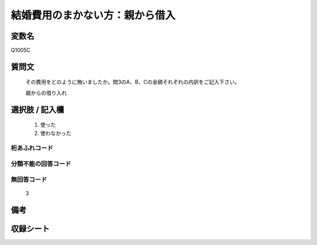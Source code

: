 .. title:: Q1005C
.. rst-class:: item
====================================================================================================
結婚費用のまかない方：親から借入
====================================================================================================

.. rst-class:: varname
変数名
==================

Q1005C

.. rst-class:: question
質問文
==================


   その費用をどのように賄いましたか。問3のA、B、Cの金額それぞれの内訳をご記入下さい。


   親からの借り入れ



.. rst-class:: answer
選択肢 / 記入欄
======================

  
     1. 使った
  
     2. 使わなかった
  



.. rst-class:: overflow
桁あふれコード
-------------------------------
  


.. rst-class:: not_available
分類不能の回答コード
-------------------------------------
  


.. rst-class:: not_available
無回答コード
-------------------------------------
  3


.. rst-class:: bikou
備考
==================



.. rst-class:: include_sheet
収録シート
=======================================
.. hlist::
   :columns: 3
   
   
   * p9_5
   
   * p10_5
   
   * p11ab_5
   
   * p12_5
   
   * p13_5
   
   * p14_5
   
   * p15_5
   
   * p16abc_5
   
   * p17_5
   
   * p18_5
   
   * p19_5
   
   * p20_5
   
   * p21abcd_5
   
   * p22_5
   
   * p23_5
   
   * p24_5
   
   * p25_5
   
   * p26_5
   
   


.. index:: Q1005C